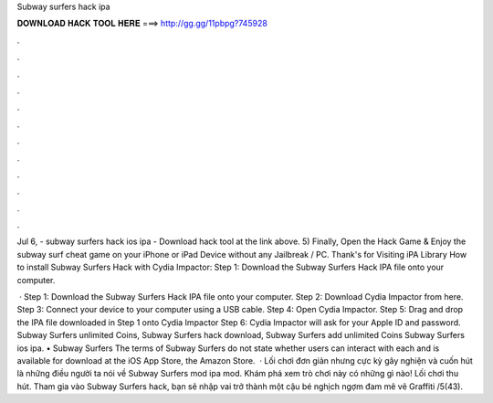 Subway surfers hack ipa



𝐃𝐎𝐖𝐍𝐋𝐎𝐀𝐃 𝐇𝐀𝐂𝐊 𝐓𝐎𝐎𝐋 𝐇𝐄𝐑𝐄 ===> http://gg.gg/11pbpg?745928



.



.



.



.



.



.



.



.



.



.



.



.

Jul 6, - subway surfers hack ios ipa - Download hack tool at the link above. 5) Finally, Open the Hack Game & Enjoy the subway surf cheat game on your iPhone or iPad Device without any Jailbreak / PC. Thank's for Visiting iPA Library  How to install Subway Surfers Hack with Cydia Impactor: Step 1: Download the Subway Surfers Hack IPA file onto your computer.

 · Step 1: Download the Subway Surfers Hack IPA file onto your computer. Step 2: Download Cydia Impactor from here. Step 3: Connect your device to your computer using a USB cable. Step 4: Open Cydia Impactor. Step 5: Drag and drop the IPA file downloaded in Step 1 onto Cydia Impactor Step 6: Cydia Impactor will ask for your Apple ID and password. Subway Surfers unlimited Coins, Subway Surfers hack download, Subway Surfers add unlimited Coins Subway Surfers ios ipa. • Subway Surfers The terms of Subway Surfers do not state whether users can interact with each and is available for download at the iOS App Store, the Amazon Store.  · Lối chơi đơn giản nhưng cực kỳ gây nghiện và cuốn hút là những điều người ta nói về Subway Surfers mod ipa mod. Khám phá xem trò chơi này có những gì nào! Lối chơi thu hút. Tham gia vào Subway Surfers hack, bạn sẽ nhập vai trở thành một cậu bé nghịch ngợm đam mê vẽ Graffiti /5(43).
